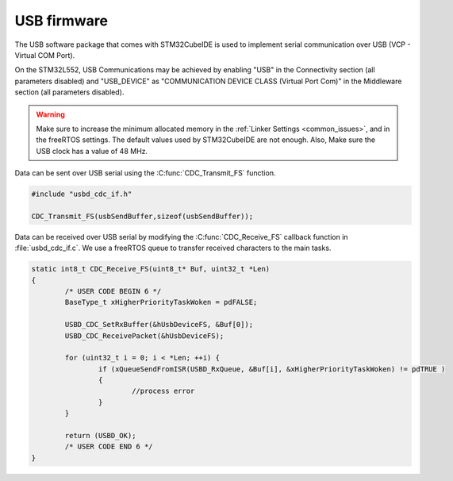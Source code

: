USB firmware
============

The USB software package that comes with STM32CubeIDE is used to implement serial communication over USB (VCP - Virtual COM Port).

On the STM32L552, USB Communications may be achieved by enabling "USB" in the Connectivity section (all parameters disabled) and "USB_DEVICE" as "COMMUNICATION DEVICE CLASS (Virtual Port Com)" in the Middleware section (all parameters disabled).

.. warning:: Make sure to increase the minimum allocated memory in the :ref:`Linker Settings <common_issues>`, and in the freeRTOS settings. The default values used by STM32CubeIDE are not enough. Also, Make sure the USB clock has a value of 48 MHz.

Data can be sent over USB serial using the :C:func:`CDC_Transmit_FS` function.

.. code-block:: C
   
   #include "usbd_cdc_if.h"
   
   CDC_Transmit_FS(usbSendBuffer,sizeof(usbSendBuffer));
   
   
Data can be received over USB serial by modifying the :C:func:`CDC_Receive_FS` callback function in :file:`usbd_cdc_if.c`. We use a freeRTOS queue to transfer received characters to the main tasks.

.. code-block:: C
   

	static int8_t CDC_Receive_FS(uint8_t* Buf, uint32_t *Len)
	{
		/* USER CODE BEGIN 6 */
		BaseType_t xHigherPriorityTaskWoken = pdFALSE;

		USBD_CDC_SetRxBuffer(&hUsbDeviceFS, &Buf[0]);
		USBD_CDC_ReceivePacket(&hUsbDeviceFS);

		for (uint32_t i = 0; i < *Len; ++i) {
			if (xQueueSendFromISR(USBD_RxQueue, &Buf[i], &xHigherPriorityTaskWoken) != pdTRUE )
			{
				//process error
			}
		}

		return (USBD_OK);
		/* USER CODE END 6 */
	}